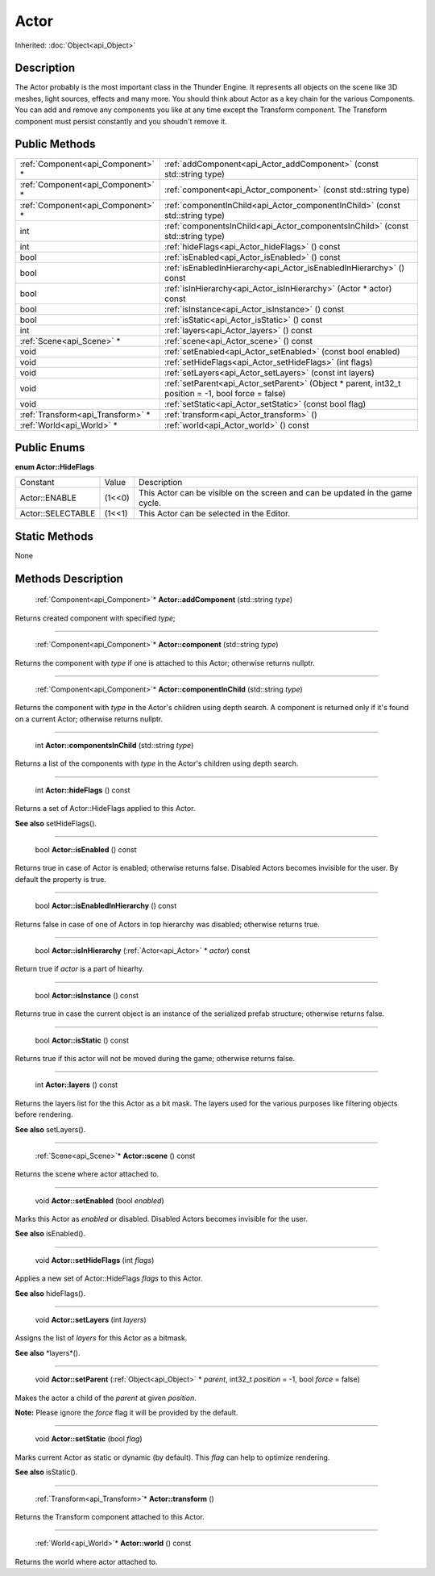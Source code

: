 .. _api_Actor:

Actor
=====

Inherited: :doc:`Object<api_Object>`

.. _api_Actor_description:

Description
-----------

The Actor probably is the most important class in the Thunder Engine. It represents all objects on the scene like 3D meshes, light sources, effects and many more. You should think about Actor as a key chain for the various Components. You can add and remove any components you like at any time except the Transform component. The Transform component must persist constantly and you shoudn't remove it.



.. _api_Actor_public:

Public Methods
--------------

+------------------------------------+------------------------------------------------------------------------------------------------------+
|  :ref:`Component<api_Component>` * | :ref:`addComponent<api_Actor_addComponent>` (const std::string  type)                                |
+------------------------------------+------------------------------------------------------------------------------------------------------+
|  :ref:`Component<api_Component>` * | :ref:`component<api_Actor_component>` (const std::string  type)                                      |
+------------------------------------+------------------------------------------------------------------------------------------------------+
|  :ref:`Component<api_Component>` * | :ref:`componentInChild<api_Actor_componentInChild>` (const std::string  type)                        |
+------------------------------------+------------------------------------------------------------------------------------------------------+
|                                int | :ref:`componentsInChild<api_Actor_componentsInChild>` (const std::string  type)                      |
+------------------------------------+------------------------------------------------------------------------------------------------------+
|                                int | :ref:`hideFlags<api_Actor_hideFlags>` () const                                                       |
+------------------------------------+------------------------------------------------------------------------------------------------------+
|                               bool | :ref:`isEnabled<api_Actor_isEnabled>` () const                                                       |
+------------------------------------+------------------------------------------------------------------------------------------------------+
|                               bool | :ref:`isEnabledInHierarchy<api_Actor_isEnabledInHierarchy>` () const                                 |
+------------------------------------+------------------------------------------------------------------------------------------------------+
|                               bool | :ref:`isInHierarchy<api_Actor_isInHierarchy>` (Actor * actor) const                                  |
+------------------------------------+------------------------------------------------------------------------------------------------------+
|                               bool | :ref:`isInstance<api_Actor_isInstance>` () const                                                     |
+------------------------------------+------------------------------------------------------------------------------------------------------+
|                               bool | :ref:`isStatic<api_Actor_isStatic>` () const                                                         |
+------------------------------------+------------------------------------------------------------------------------------------------------+
|                                int | :ref:`layers<api_Actor_layers>` () const                                                             |
+------------------------------------+------------------------------------------------------------------------------------------------------+
|          :ref:`Scene<api_Scene>` * | :ref:`scene<api_Actor_scene>` () const                                                               |
+------------------------------------+------------------------------------------------------------------------------------------------------+
|                               void | :ref:`setEnabled<api_Actor_setEnabled>` (const bool  enabled)                                        |
+------------------------------------+------------------------------------------------------------------------------------------------------+
|                               void | :ref:`setHideFlags<api_Actor_setHideFlags>` (int  flags)                                             |
+------------------------------------+------------------------------------------------------------------------------------------------------+
|                               void | :ref:`setLayers<api_Actor_setLayers>` (const int  layers)                                            |
+------------------------------------+------------------------------------------------------------------------------------------------------+
|                               void | :ref:`setParent<api_Actor_setParent>` (Object * parent, int32_t  position = -1, bool  force = false) |
+------------------------------------+------------------------------------------------------------------------------------------------------+
|                               void | :ref:`setStatic<api_Actor_setStatic>` (const bool  flag)                                             |
+------------------------------------+------------------------------------------------------------------------------------------------------+
|  :ref:`Transform<api_Transform>` * | :ref:`transform<api_Actor_transform>` ()                                                             |
+------------------------------------+------------------------------------------------------------------------------------------------------+
|          :ref:`World<api_World>` * | :ref:`world<api_Actor_world>` () const                                                               |
+------------------------------------+------------------------------------------------------------------------------------------------------+

.. _api_Actor_enums:

Public Enums
------------

.. _api_Actor_HideFlags:

**enum Actor::HideFlags**

+-------------------+--------+-------------------------------------------------------------------------------+
|          Constant | Value  | Description                                                                   |
+-------------------+--------+-------------------------------------------------------------------------------+
|     Actor::ENABLE | (1<<0) | This Actor can be visible on the screen and can be updated in the game cycle. |
+-------------------+--------+-------------------------------------------------------------------------------+
| Actor::SELECTABLE | (1<<1) | This Actor can be selected in the Editor.                                     |
+-------------------+--------+-------------------------------------------------------------------------------+



.. _api_Actor_static:

Static Methods
--------------

None

.. _api_Actor_methods:

Methods Description
-------------------

.. _api_Actor_addComponent:

 :ref:`Component<api_Component>`* **Actor::addComponent** (std::string  *type*)

Returns created component with specified *type*;

----

.. _api_Actor_component:

 :ref:`Component<api_Component>`* **Actor::component** (std::string  *type*)

Returns the component with *type* if one is attached to this Actor; otherwise returns nullptr.

----

.. _api_Actor_componentInChild:

 :ref:`Component<api_Component>`* **Actor::componentInChild** (std::string  *type*)

Returns the component with *type* in the Actor's children using depth search. A component is returned only if it's found on a current Actor; otherwise returns nullptr.

----

.. _api_Actor_componentsInChild:

 int **Actor::componentsInChild** (std::string  *type*)

Returns a list of the components with *type* in the Actor's children using depth search.

----

.. _api_Actor_hideFlags:

 int **Actor::hideFlags** () const

Returns a set of Actor::HideFlags applied to this Actor.

**See also** setHideFlags().

----

.. _api_Actor_isEnabled:

 bool **Actor::isEnabled** () const

Returns true in case of Actor is enabled; otherwise returns false. Disabled Actors becomes invisible for the user. By default the property is true.

----

.. _api_Actor_isEnabledInHierarchy:

 bool **Actor::isEnabledInHierarchy** () const

Returns false in case of one of Actors in top hierarchy was disabled; otherwise returns true.

----

.. _api_Actor_isInHierarchy:

 bool **Actor::isInHierarchy** (:ref:`Actor<api_Actor>` * *actor*) const

Return true if *actor* is a part of hiearhy.

----

.. _api_Actor_isInstance:

 bool **Actor::isInstance** () const

Returns true in case the current object is an instance of the serialized prefab structure; otherwise returns false.

----

.. _api_Actor_isStatic:

 bool **Actor::isStatic** () const

Returns true if this actor will not be moved during the game; otherwise returns false.

----

.. _api_Actor_layers:

 int **Actor::layers** () const

Returns the layers list for the this Actor as a bit mask. The layers used for the various purposes like filtering objects before rendering.

**See also** setLayers().

----

.. _api_Actor_scene:

 :ref:`Scene<api_Scene>`* **Actor::scene** () const

Returns the scene where actor attached to.

----

.. _api_Actor_setEnabled:

 void **Actor::setEnabled** (bool  *enabled*)

Marks this Actor as *enabled* or disabled. Disabled Actors becomes invisible for the user.

**See also** isEnabled().

----

.. _api_Actor_setHideFlags:

 void **Actor::setHideFlags** (int  *flags*)

Applies a new set of Actor::HideFlags *flags* to this Actor.

**See also** hideFlags().

----

.. _api_Actor_setLayers:

 void **Actor::setLayers** (int  *layers*)

Assigns the list of *layers* for this Actor as a bitmask.

**See also** *layers*().

----

.. _api_Actor_setParent:

 void **Actor::setParent** (:ref:`Object<api_Object>` * *parent*, int32_t  *position* = -1, bool  *force* = false)

Makes the actor a child of the *parent* at given *position*.

**Note:** Please ignore the *force* flag it will be provided by the default.

----

.. _api_Actor_setStatic:

 void **Actor::setStatic** (bool  *flag*)

Marks current Actor as static or dynamic (by default). This *flag* can help to optimize rendering.

**See also** isStatic().

----

.. _api_Actor_transform:

 :ref:`Transform<api_Transform>`* **Actor::transform** ()

Returns the Transform component attached to this Actor.

----

.. _api_Actor_world:

 :ref:`World<api_World>`* **Actor::world** () const

Returns the world where actor attached to.


